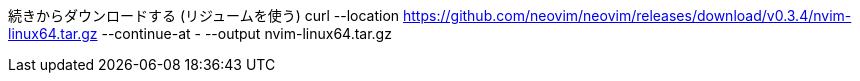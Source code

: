 続きからダウンロードする (リジュームを使う)
curl --location https://github.com/neovim/neovim/releases/download/v0.3.4/nvim-linux64.tar.gz --continue-at - --output nvim-linux64.tar.gz
